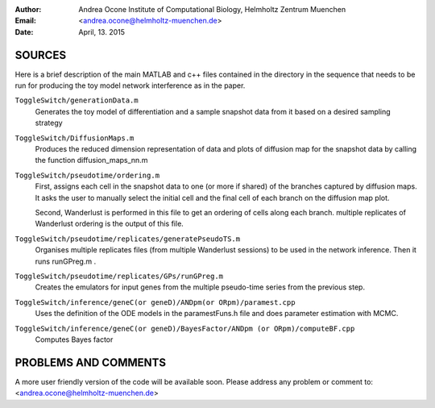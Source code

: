 :Author:
  Andrea Ocone 
  Institute of Computational Biology, Helmholtz Zentrum Muenchen
:Email: <andrea.ocone@helmholtz-muenchen.de>
:Date: April, 13. 2015

SOURCES
=======

Here is a brief description of the main MATLAB and c++ files contained in the
directory in the sequence that needs to be run for producing the toy model network interference as in the paper.

``ToggleSwitch/generationData.m``
  Generates the toy model of differentiation and a sample snapshot data from it based on a desired sampling strategy 

``ToggleSwitch/DiffusionMaps.m``
  Produces the reduced dimension representation of data and plots of diffusion map for the snapshot data by calling the function diffusion_maps_nn.m 

``ToggleSwitch/pseudotime/ordering.m``
  First, assigns each cell in the snapshot data to one (or more if shared) of the branches captured by diffusion maps. It asks the user to manually select the initial cell and the final cell of each branch on the diffusion map plot.

  Second, Wanderlust is performed in this file to get an ordering of cells along each branch. multiple replicates of Wanderlust ordering is the output of this file.

``ToggleSwitch/pseudotime/replicates/generatePseudoTS.m``
  Organises multiple replicates files (from multiple Wanderlust sessions) to be used in the network inference. Then it runs runGPreg.m . 

``ToggleSwitch/pseudotime/replicates/GPs/runGPreg.m``
  Creates the emulators for input genes from the multiple pseudo-time series from the previous step.  

``ToggleSwitch/inference/geneC(or geneD)/ANDpm(or ORpm)/paramest.cpp``
  Uses the definition of the ODE models in the paramestFuns.h file and does parameter estimation with MCMC. 

``ToggleSwitch/inference/geneC(or geneD)/BayesFactor/ANDpm (or ORpm)/computeBF.cpp``
  Computes Bayes factor

PROBLEMS AND COMMENTS
=====================

A more user friendly version of the code will be available soon.
Please address any problem or comment to: <andrea.ocone@helmholtz-muenchen.de>
